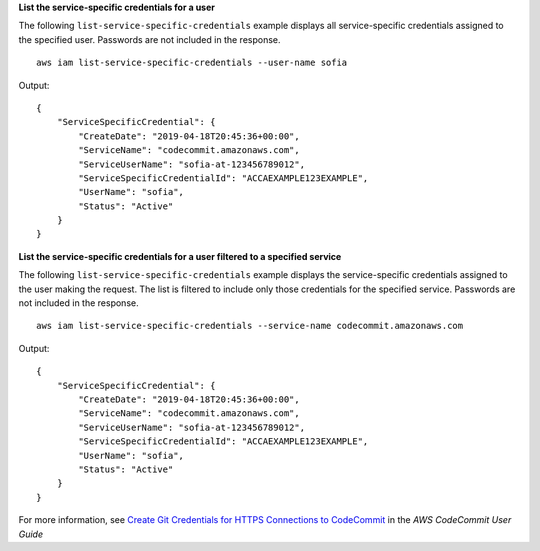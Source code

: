 **List the service-specific credentials for a user**

The following ``list-service-specific-credentials`` example displays all service-specific credentials assigned to the specified user. Passwords are not included in the response. ::

    aws iam list-service-specific-credentials --user-name sofia

Output::

  {
      "ServiceSpecificCredential": {
          "CreateDate": "2019-04-18T20:45:36+00:00",
          "ServiceName": "codecommit.amazonaws.com",
          "ServiceUserName": "sofia-at-123456789012",
          "ServiceSpecificCredentialId": "ACCAEXAMPLE123EXAMPLE",
          "UserName": "sofia",
          "Status": "Active"
      }
  }

**List the service-specific credentials for a user filtered to a specified service**

The following ``list-service-specific-credentials`` example displays the service-specific credentials assigned to the user making the request. The list is filtered to include only those credentials for the specified service. Passwords are not included in the response. ::

    aws iam list-service-specific-credentials --service-name codecommit.amazonaws.com

Output::

  {
      "ServiceSpecificCredential": {
          "CreateDate": "2019-04-18T20:45:36+00:00",
          "ServiceName": "codecommit.amazonaws.com",
          "ServiceUserName": "sofia-at-123456789012",
          "ServiceSpecificCredentialId": "ACCAEXAMPLE123EXAMPLE",
          "UserName": "sofia",
          "Status": "Active"
      }
  }

For more information, see `Create Git Credentials for HTTPS Connections to CodeCommit`_ in the *AWS CodeCommit User Guide*

.. _`Create Git Credentials for HTTPS Connections to CodeCommit`: https://docs.aws.amazon.com/codecommit/latest/userguide/setting-up-gc.html#setting-up-gc-iam
